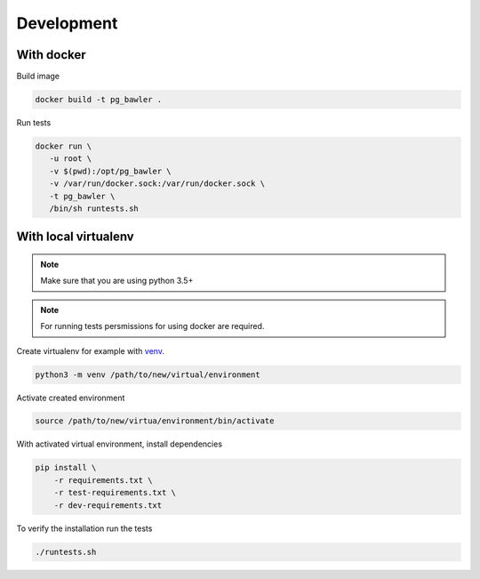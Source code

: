 
===========
Development
===========


With docker
===========


Build image


.. code-block:: bash

   docker build -t pg_bawler .


Run tests


.. code-block:: bash

   docker run \
      -u root \
      -v $(pwd):/opt/pg_bawler \
      -v /var/run/docker.sock:/var/run/docker.sock \
      -t pg_bawler \
      /bin/sh runtests.sh



With local virtualenv
=====================


.. note:: Make sure that you are using python 3.5+

.. note:: For running tests persmissions for using docker are required.


Create virtualenv for example with `venv <https://docs.python.org/3/library/venv.html>`_.

.. code-block:: bash

   python3 -m venv /path/to/new/virtual/environment


Activate created environment

.. code-block:: bash

   source /path/to/new/virtua/environment/bin/activate


With activated virtual environment, install dependencies

.. code-block:: bash

   pip install \
       -r requirements.txt \
       -r test-requirements.txt \
       -r dev-requirements.txt


To verify the installation run the tests

.. code-block:: bash

   ./runtests.sh
